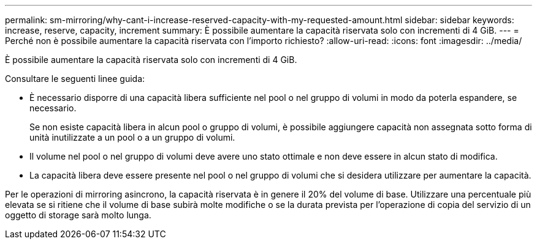 ---
permalink: sm-mirroring/why-cant-i-increase-reserved-capacity-with-my-requested-amount.html 
sidebar: sidebar 
keywords: increase, reserve, capacity, increment 
summary: È possibile aumentare la capacità riservata solo con incrementi di 4 GiB. 
---
= Perché non è possibile aumentare la capacità riservata con l'importo richiesto?
:allow-uri-read: 
:icons: font
:imagesdir: ../media/


[role="lead"]
È possibile aumentare la capacità riservata solo con incrementi di 4 GiB.

Consultare le seguenti linee guida:

* È necessario disporre di una capacità libera sufficiente nel pool o nel gruppo di volumi in modo da poterla espandere, se necessario.
+
Se non esiste capacità libera in alcun pool o gruppo di volumi, è possibile aggiungere capacità non assegnata sotto forma di unità inutilizzate a un pool o a un gruppo di volumi.

* Il volume nel pool o nel gruppo di volumi deve avere uno stato ottimale e non deve essere in alcun stato di modifica.
* La capacità libera deve essere presente nel pool o nel gruppo di volumi che si desidera utilizzare per aumentare la capacità.


Per le operazioni di mirroring asincrono, la capacità riservata è in genere il 20% del volume di base. Utilizzare una percentuale più elevata se si ritiene che il volume di base subirà molte modifiche o se la durata prevista per l'operazione di copia del servizio di un oggetto di storage sarà molto lunga.
